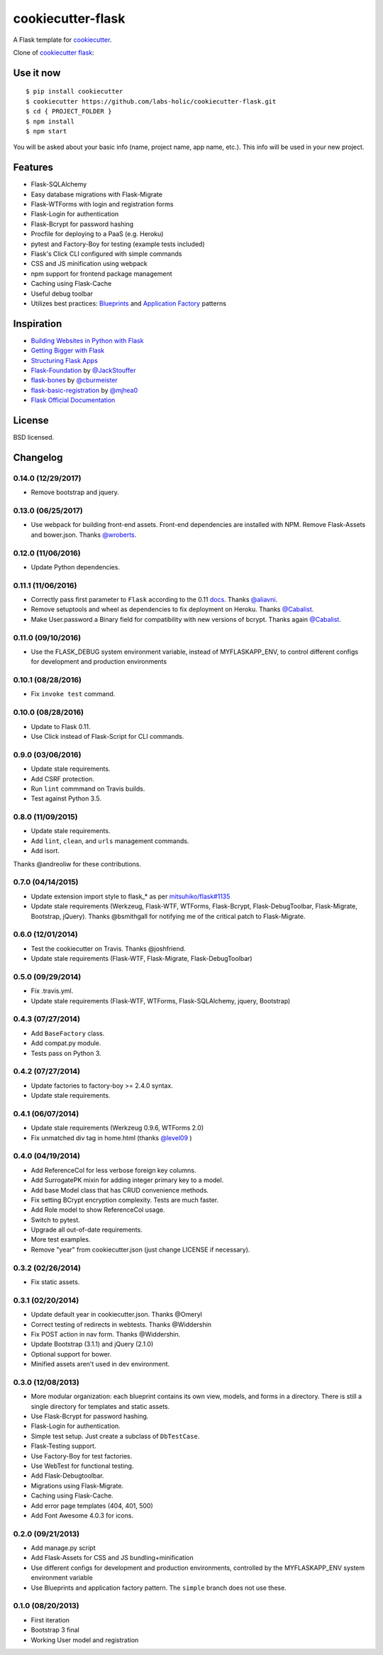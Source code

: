 cookiecutter-flask
==================

A Flask template for cookiecutter_.

.. _cookiecutter: https://github.com/audreyr/cookiecutter

Clone of `cookiecutter flask`_:

.. _cookiecutter flask: https://github.com/sloria/cookiecutter-flask

Use it now
----------
::

    $ pip install cookiecutter
    $ cookiecutter https://github.com/labs-holic/cookiecutter-flask.git
    $ cd { PROJECT_FOLDER }
    $ npm install
    $ npm start

You will be asked about your basic info (name, project name, app name, etc.). This info will be used in your new project.

Features
--------

- Flask-SQLAlchemy
- Easy database migrations with Flask-Migrate
- Flask-WTForms with login and registration forms
- Flask-Login for authentication
- Flask-Bcrypt for password hashing
- Procfile for deploying to a PaaS (e.g. Heroku)
- pytest and Factory-Boy for testing (example tests included)
- Flask's Click CLI configured with simple commands
- CSS and JS minification using webpack
- npm support for frontend package management
- Caching using Flask-Cache
- Useful debug toolbar
- Utilizes best practices: `Blueprints <http://flask.pocoo.org/docs/blueprints/>`_ and `Application Factory <http://flask.pocoo.org/docs/patterns/appfactories/>`_ patterns

Inspiration
-----------

- `Building Websites in Python with Flask <http://maximebf.com/blog/2012/10/building-websites-in-python-with-flask/>`_
- `Getting Bigger with Flask <http://maximebf.com/blog/2012/11/getting-bigger-with-flask/>`_
- `Structuring Flask Apps <http://charlesleifer.com/blog/structuring-flask-apps-a-how-to-for-those-coming-from-django/>`_
- `Flask-Foundation <https://github.com/JackStouffer/Flask-Foundation>`_ by `@JackStouffer <https://github.com/JackStouffer>`_
- `flask-bones <https://github.com/cburmeister/flask-bones>`_ by `@cburmeister <https://github.com/cburmeister>`_
- `flask-basic-registration <https://github.com/mjhea0/flask-basic-registration>`_ by `@mjhea0 <https://github.com/mjhea0>`_
- `Flask Official Documentation <http://flask.pocoo.org/docs/>`_


License
-------

BSD licensed.

Changelog
---------
0.14.0 (12/29/2017)
*******************

- Remove bootstrap and jquery.

0.13.0 (06/25/2017)
*******************

- Use webpack for building front-end assets. Front-end dependencies are
  installed with NPM. Remove Flask-Assets and bower.json. Thanks
  `@wroberts <https://github.com/wroberts>`_.

0.12.0 (11/06/2016)
*******************

- Update Python dependencies.

0.11.1 (11/06/2016)
*******************

- Correctly pass first parameter to ``Flask`` according to the 0.11 `docs <http://flask.pocoo.org/docs/0.11/api/#application-object>`_. Thanks `@aliavni <https://github.com/aliavni>`_.
- Remove setuptools and wheel as dependencies to fix deployment on Heroku. Thanks `@Cabalist <https://github.com/Cabalist>`_.
- Make User.password a Binary field for compatibility with new versions of bcrypt. Thanks again `@Cabalist <https://github.com/Cabalist>`_.

0.11.0 (09/10/2016)
*******************

- Use the FLASK_DEBUG system environment variable, instead of MYFLASKAPP_ENV, to control different configs for development and production environments

0.10.1 (08/28/2016)
*******************

- Fix ``invoke test`` command.

0.10.0 (08/28/2016)
*******************

- Update to Flask 0.11.
- Use Click instead of Flask-Script for CLI commands.

0.9.0 (03/06/2016)
******************

- Update stale requirements.
- Add CSRF protection.
- Run ``lint`` commmand on Travis builds.
- Test against Python 3.5.

0.8.0 (11/09/2015)
******************

- Update stale requirements.
- Add ``lint``, ``clean``, and ``urls`` management commands.
- Add isort.

Thanks @andreoliw for these contributions.

0.7.0 (04/14/2015)
******************

- Update extension import style to flask_* as per `mitsuhiko/flask#1135 <https://github.com/mitsuhiko/flask/issues/1135>`_
- Update stale requirements (Werkzeug, Flask-WTF, WTForms, Flask-Bcrypt, Flask-DebugToolbar, Flask-Migrate, Bootstrap, jQuery). Thanks @bsmithgall for notifying me of the critical patch to Flask-Migrate.

0.6.0 (12/01/2014)
******************

- Test the cookiecutter on Travis. Thanks @joshfriend.
- Update stale requirements (Flask-WTF, Flask-Migrate, Flask-DebugToolbar)

0.5.0 (09/29/2014)
******************

- Fix .travis.yml.
- Update stale requirements (Flask-WTF, WTForms, Flask-SQLAlchemy, jquery, Bootstrap)

0.4.3 (07/27/2014)
******************

- Add ``BaseFactory`` class.
- Add compat.py module.
- Tests pass on Python 3.

0.4.2 (07/27/2014)
******************

- Update factories to factory-boy >= 2.4.0 syntax.
- Update stale requirements.

0.4.1 (06/07/2014)
******************

- Update stale requirements (Werkzeug 0.9.6, WTForms 2.0)
- Fix unmatched div tag in home.html (thanks `@level09 <https://github.com/level09>`_ )


0.4.0 (04/19/2014)
******************

- Add ReferenceCol for less verbose foreign key columns.
- Add SurrogatePK mixin for adding integer primary key to a model.
- Add base Model class that has CRUD convenience methods.
- Fix setting BCrypt encryption complexity. Tests are much faster.
- Add Role model to show ReferenceCol usage.
- Switch to pytest.
- Upgrade all out-of-date requirements.
- More test examples.
- Remove "year" from cookiecutter.json (just change LICENSE if necessary).

0.3.2 (02/26/2014)
******************

- Fix static assets.

0.3.1 (02/20/2014)
******************

- Update default year in cookiecutter.json. Thanks @Omeryl
- Correct testing of redirects in webtests. Thanks @Widdershin
- Fix POST action in nav form. Thanks @Widdershin.
- Update Bootstrap (3.1.1) and jQuery (2.1.0)
- Optional support for bower.
- Minified assets aren't used in dev environment.


0.3.0 (12/08/2013)
******************

- More modular organization: each blueprint contains its own view, models, and forms in a directory. There is still a single directory for templates and static assets.
- Use Flask-Bcrypt for password hashing.
- Flask-Login for authentication.
- Simple test setup. Just create a subclass of ``DbTestCase``.
- Flask-Testing support.
- Use Factory-Boy for test factories.
- Use WebTest for functional testing.
- Add Flask-Debugtoolbar.
- Migrations using Flask-Migrate.
- Caching using Flask-Cache.
- Add error page templates (404, 401, 500)
- Add Font Awesome 4.0.3 for icons.

0.2.0 (09/21/2013)
******************
- Add manage.py script
- Add Flask-Assets for CSS and JS bundling+minification
- Use different configs for development and production environments, controlled by the MYFLASKAPP_ENV system environment variable
- Use Blueprints and application factory pattern. The ``simple`` branch does not use these.

0.1.0 (08/20/2013)
******************
- First iteration
- Bootstrap 3 final
- Working User model and registration


